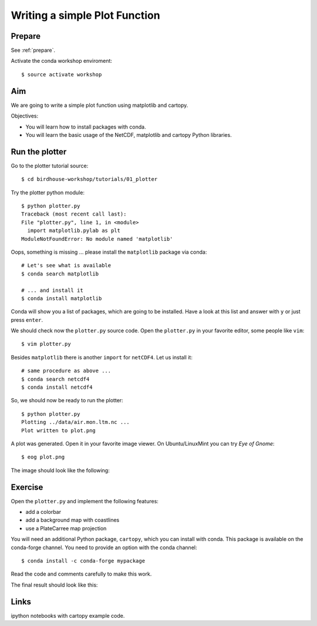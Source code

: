 .. _plotter:

Writing a simple Plot Function
=================================

Prepare
-------

See :ref:`prepare`.

Activate the conda workshop enviroment::

    $ source activate workshop

Aim
---

We are going to write a simple plot function using matplotlib and cartopy.

Objectives:

* You will learn how to install packages with conda.
* You will learn the basic usage of the NetCDF, matplotlib and cartopy Python libraries.

Run the plotter
---------------

Go to the plotter tutorial source::

    $ cd birdhouse-workshop/tutorials/01_plotter

Try the plotter python module::

    $ python plotter.py
    Traceback (most recent call last):
    File "plotter.py", line 1, in <module>
      import matplotlib.pylab as plt
    ModuleNotFoundError: No module named 'matplotlib'

Oops, something is missing ... please install the ``matplotlib`` package via conda::

    # Let's see what is available
    $ conda search matplotlib

    # ... and install it
    $ conda install matplotlib

Conda will show you a list of packages, which are going to be installed.
Have a look at this list and answer with ``y`` or just press ``enter``.

We should check now the ``plotter.py`` source code.
Open the ``plotter.py`` in your favorite editor, some people like ``vim``::

    $ vim plotter.py

Besides ``matplotlib`` there is another ``import`` for ``netCDF4``.
Let us install it::

    # same procedure as above ...
    $ conda search netcdf4
    $ conda install netcdf4

So, we should now be ready to run the plotter::

    $ python plotter.py
    Plotting ../data/air.mon.ltm.nc ...
    Plot written to plot.png

A plot was generated. Open it in your favorite image viewer.
On Ubuntu/LinuxMint you can try *Eye of Gnome*::

    $ eog plot.png

The image should look like the following:

.. image:: ../_static/plot.png


Exercise
--------

Open the ``plotter.py`` and implement the following features:

* add a colorbar
* add a background map with coastlines
* use a PlateCarree map projection

You will need an additional Python package, ``cartopy``, which you can install with conda.
This package is available on the conda-forge channel.
You need to provide an option with the conda channel::

    $ conda install -c conda-forge mypackage

Read the code and comments carefully to make this work.

The final result should look like this:

.. image:: ../_static/plot_with_bgmap.png


Links
-----

ipython notebooks with cartopy example code.
